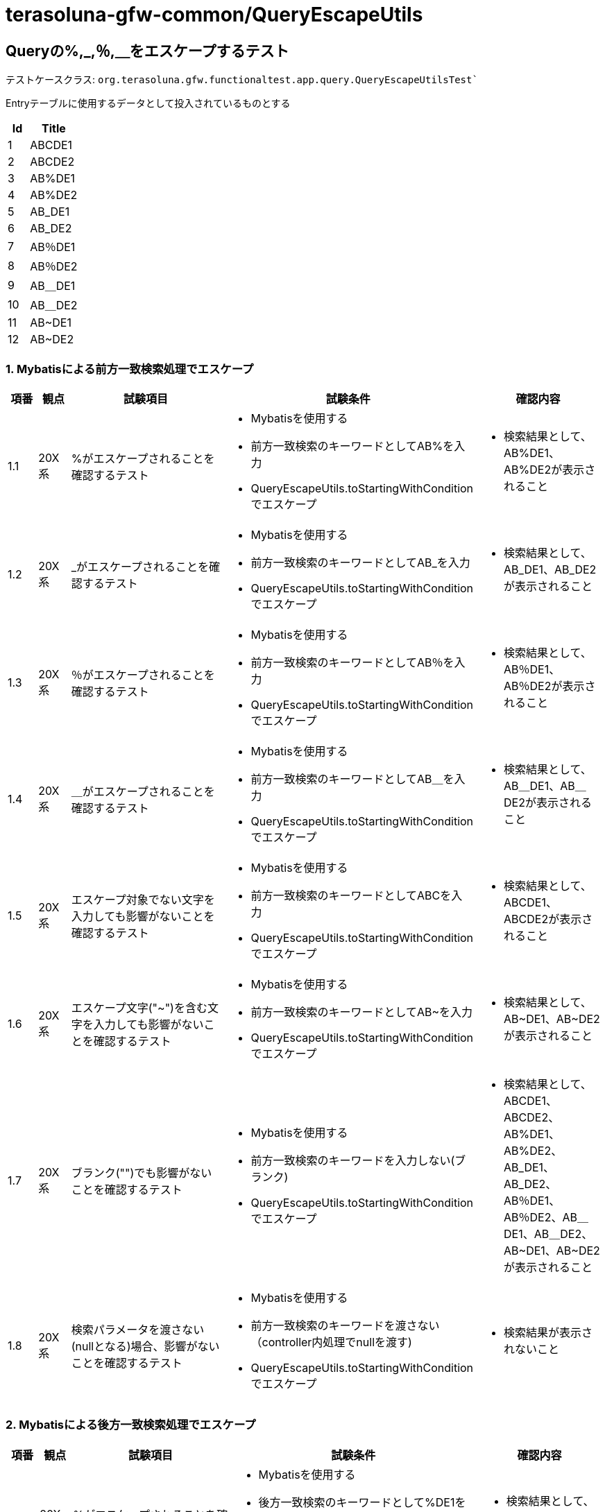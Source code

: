= terasoluna-gfw-common/QueryEscapeUtils

== Queryの%,_,％,＿をエスケープするテスト

テストケースクラス: `org.terasoluna.gfw.functionaltest.app.query.QueryEscapeUtilsTest``

Entryテーブルに使用するデータとして投入されているものとする

[cols="30,70", options="header"]
|===
| Id
| Title

| 1
| ABCDE1
| 2
| ABCDE2
| 3
| AB%DE1
| 4
| AB%DE2
| 5
| AB_DE1
| 6
| AB_DE2
| 7
| AB％DE1
| 8
| AB％DE2
| 9
| AB＿DE1
| 10
| AB＿DE2
| 11
| AB~DE1
| 12
| AB~DE2

|===

=== 1. Mybatisによる前方一致検索処理でエスケープ

[cols="5,5,30,20,20", options="header"]
|===
| 項番
| 観点
| 試験項目
| 試験条件
| 確認内容

| 1.1
| 20X系
| %がエスケープされることを確認するテスト
a| * Mybatisを使用する
* 前方一致検索のキーワードとしてAB%を入力
* QueryEscapeUtils.toStartingWithConditionでエスケープ
a| * 検索結果として、AB%DE1、AB%DE2が表示されること

| 1.2
| 20X系
| _がエスケープされることを確認するテスト
a| * Mybatisを使用する
* 前方一致検索のキーワードとしてAB_を入力
* QueryEscapeUtils.toStartingWithConditionでエスケープ
a| * 検索結果として、AB_DE1、AB_DE2が表示されること

| 1.3
| 20X系
| ％がエスケープされることを確認するテスト
a| * Mybatisを使用する
* 前方一致検索のキーワードとしてAB％を入力
* QueryEscapeUtils.toStartingWithConditionでエスケープ
a| * 検索結果として、AB％DE1、AB％DE2が表示されること

| 1.4
| 20X系
| ＿がエスケープされることを確認するテスト
a| * Mybatisを使用する
* 前方一致検索のキーワードとしてAB＿を入力
* QueryEscapeUtils.toStartingWithConditionでエスケープ
a| * 検索結果として、AB＿DE1、AB＿DE2が表示されること

| 1.5
| 20X系
| エスケープ対象でない文字を入力しても影響がないことを確認するテスト
a| * Mybatisを使用する
* 前方一致検索のキーワードとしてABCを入力
* QueryEscapeUtils.toStartingWithConditionでエスケープ
a| * 検索結果として、ABCDE1、ABCDE2が表示されること

| 1.6
| 20X系
| エスケープ文字("~")を含む文字を入力しても影響がないことを確認するテスト
a| * Mybatisを使用する
* 前方一致検索のキーワードとしてAB~を入力
* QueryEscapeUtils.toStartingWithConditionでエスケープ
a| * 検索結果として、AB\~DE1、AB~DE2が表示されること

| 1.7
| 20X系
| ブランク("")でも影響がないことを確認するテスト
a| * Mybatisを使用する
* 前方一致検索のキーワードを入力しない(ブランク)
* QueryEscapeUtils.toStartingWithConditionでエスケープ
a| * 検索結果として、ABCDE1、ABCDE2、AB%DE1、AB%DE2、AB_DE1、AB_DE2、AB％DE1、AB％DE2、AB＿DE1、AB＿DE2、AB\~DE1、AB~DE2が表示されること

| 1.8
| 20X系
| 検索パラメータを渡さない(nullとなる)場合、影響がないことを確認するテスト
a| * Mybatisを使用する
* 前方一致検索のキーワードを渡さない（controller内処理でnullを渡す)
* QueryEscapeUtils.toStartingWithConditionでエスケープ
a| * 検索結果が表示されないこと

|===

=== 2. Mybatisによる後方一致検索処理でエスケープ

[cols="5,5,30,20,20", options="header"]
|===
| 項番
| 観点
| 試験項目
| 試験条件
| 確認内容

| 2.1
| 20X系
| %がエスケープされることを確認するテスト
a| * Mybatisを使用する
* 後方一致検索のキーワードとして%DE1を入力
* QueryEscapeUtils.toEndingWithConditionでエスケープ
a| * 検索結果として、AB%DE1が表示されること

| 2.2
| 20X系
| _がエスケープされることを確認するテスト
a| * Mybatisを使用する
* 後方一致検索のキーワードとして_DE1を入力
* QueryEscapeUtils.toEndingWithConditionでエスケープ
a| * 検索結果として、AB_DE1が表示されること

| 2.3
| 20X系
| ％がエスケープされることを確認するテスト
a| * Mybatisを使用する
* 後方一致検索のキーワードとして％DE1を入力
* QueryEscapeUtils.toEndingWithConditionでエスケープ
a| * 検索結果として、AB％DE1が表示されること

| 2.4
| 20X系
| ＿がエスケープされることを確認するテスト
a| * Mybatisを使用する
* 後方一致検索のキーワードとして＿DE1を入力
* QueryEscapeUtils.toEndingWithConditionでエスケープ
a| * 検索結果として、AB＿DE1が表示されること

| 2.5
| 20X系
| エスケープ対象でない文字を入力しても影響がないことを確認するテスト
a| * Mybatisを使用する
* 後方一致検索のキーワードとしてCDE1を入力
* QueryEscapeUtils.toEndingWithConditionでエスケープ
a| * 検索結果として、ABCDE1が表示されること

| 2.6
| 20X系
| エスケープ文字("~")を含む文字を入力しても影響がないことを確認するテスト
a| * Mybatisを使用する
* 後方一致検索のキーワードとして~DE1を入力
* QueryEscapeUtils.toEndingWithConditionでエスケープ
a| * 検索結果として、AB~DE1が表示されること

|===

=== 3. Mybatisによる前後方一致検索処理でエスケープ

[cols="5,5,30,20,20", options="header"]
|===
| 項番
| 観点
| 試験項目
| 試験条件
| 確認内容

| 3.1
| 20X系
| %がエスケープされることを確認するテスト
a| * Mybatisを使用する
* 前後方一致検索のキーワードとしてB%Dを入力
* QueryEscapeUtils.toContainingConditionでエスケープ
a| * 検索結果として、AB%DE1、AB%DE2が表示されること

| 3.2
| 20X系
| _がエスケープされることを確認するテスト
a| * Mybatisを使用する
* 前後方一致検索のキーワードとしてB_Dを入力
* QueryEscapeUtils.toContainingConditionでエスケープ
a| * 検索結果として、AB_DE1、AB_DE2が表示されること

| 3.3
| 20X系
| ％がエスケープされることを確認するテスト
a| * Mybatisを使用する
* 前後方一致検索のキーワードとしてB％Dを入力
* QueryEscapeUtils.toContainingConditionでエスケープ
a| * 検索結果として、AB％DE1、AB％DE2が表示されること

| 3.4
| 20X系
| ＿がエスケープされることを確認するテスト
a| * Mybatisを使用する
* 前後方一致検索のキーワードとしてB＿Dを入力
* QueryEscapeUtils.toContainingConditionでエスケープ
a| * 検索結果として、AB＿DE1、AB＿DE2が表示されること

| 3.5
| 20X系
| エスケープ対象でない文字を入力しても影響がないことを確認するテスト
a| * Mybatisを使用する
* 前後方一致検索のキーワードとしてBCDを入力
* QueryEscapeUtils.toContainingConditionでエスケープ
a| * 検索結果として、ABCDE1、ABCDE2が表示されること

| 3.6
| 20X系
| エスケープ文字("~")を含む文字を入力しても影響がないことを確認するテスト
a| * Mybatisを使用する
* 前後方一致検索のキーワードとしてB~Dを入力
* QueryEscapeUtils.toContainingConditionでエスケープ
a| * 検索結果として、AB\~DE1、AB~DE2が表示されること

|===

=== 4. JPAによる前方一致検索処理でエスケープ

[cols="5,5,30,20,20", options="header"]
|===
| 項番
| 観点
| 試験項目
| 試験条件
| 確認内容

| 4.1
| 20X系
| %がエスケープされることを確認するテスト
a| * Spring Data JPAを使用する(CustomRepository実装)
* 前方一致検索のキーワードとしてAB%を入力
* QueryEscapeUtils.toStartingWithConditionでエスケープ
a| * 検索結果として、AB%DE1、AB%DE2が表示されること

| 4.2
| 20X系
| _がエスケープされることを確認するテスト
a| * Spring Data JPAを使用する(CustomRepository実装)
* 前方一致検索のキーワードとしてAB_を入力
* QueryEscapeUtils.toStartingWithConditionでエスケープ
a| * 検索結果として、AB_DE1、AB_DE2が表示されること

| 4.3
| 20X系
| ％がエスケープされることを確認するテスト
a| * Spring Data JPAを使用する(CustomRepository実装)
* 前方一致検索のキーワードとしてAB％を入力
* QueryEscapeUtils.toStartingWithConditionでエスケープ
a| * 検索結果として、AB％DE1、AB％DE2が表示されること

| 4.4
| 20X系
| ＿がエスケープされることを確認するテスト
a| * Spring Data JPAを使用する(CustomRepository実装)
* 前方一致検索のキーワードとしてAB＿を入力
* QueryEscapeUtils.toStartingWithConditionでエスケープ
a| * 検索結果として、AB＿DE1、AB＿DE2が表示されること

| 4.5
| 20X系
| エスケープ対象でない文字を入力しても影響がないことを確認するテスト
a| * Spring Data JPAを使用する(CustomRepository実装)
* 前方一致検索のキーワードとしてABCを入力
* QueryEscapeUtils.toStartingWithConditionでエスケープ
a| * 検索結果として、ABCDE1、ABCDE2が表示されること

| 4.6
| 20X系
| エスケープ文字("~")を含む文字を入力しても影響がないことを確認するテスト
a| * Spring Data JPAを使用する(CustomRepository実装)
* 前方一致検索のキーワードとしてAB~を入力
* QueryEscapeUtils.toStartingWithConditionでエスケープ
a| * 検索結果として、AB\~DE1、AB~DE2が表示されること

|===

=== 5. JPAによる後方一致検索処理でエスケープ

[cols="5,5,30,20,20", options="header"]
|===
| 項番
| 観点
| 試験項目
| 試験条件
| 確認内容

| 5.1
| 20X系
| %がエスケープされることを確認するテスト
a| * Spring Data JPAを使用する(CustomRepository実装)
* 後方一致検索のキーワードとして%DE1を入力
* QueryEscapeUtils.toEndingWithConditionでエスケープ
a| * 検索結果として、AB%DE1が表示されること

| 5.2
| 20X系
| _がエスケープされることを確認するテスト
a| * Spring Data JPAを使用する(CustomRepository実装)
* 後方一致検索のキーワードとして_DE1を入力
* QueryEscapeUtils.toEndingWithConditionでエスケープ
a| * 検索結果として、AB_DE1が表示されること

| 5.3
| 20X系
| ％がエスケープされることを確認するテスト
a| * Spring Data JPAを使用する(CustomRepository実装)
* 後方一致検索のキーワードとして％DE1を入力
* QueryEscapeUtils.toEndingWithConditionでエスケープ
a| * 検索結果として、AB％DE1が表示されること

| 5.4
| 20X系
| ＿がエスケープされることを確認するテスト
a| * Spring Data JPAを使用する(CustomRepository実装)
* 後方一致検索のキーワードとして＿DE1を入力
* QueryEscapeUtils.toEndingWithConditionでエスケープ
a| * 検索結果として、AB＿DE1が表示されること

| 5.5
| 20X系
| エスケープ対象でない文字を入力しても影響がないことを確認するテスト
a| * Spring Data JPAを使用する(CustomRepository実装)
* 後方一致検索のキーワードとしてCDE1を入力
* QueryEscapeUtils.toEndingWithConditionでエスケープ
a| * 検索結果として、ABCDE1が表示されること

| 5.6
| 20X系
| エスケープ文字("~")を含む文字を入力しても影響がないことを確認するテスト
a| * Spring Data JPAを使用する(CustomRepository実装)
* 後方一致検索のキーワードとして~DE1を入力
* QueryEscapeUtils.toEndingWithConditionでエスケープ
a| * 検索結果として、AB~DE1が表示されること

|===
 
=== 6. JPAによる前後方一致検索処理でエスケープ

[cols="5,5,30,20,20", options="header"]
|===
| 項番
| 観点
| 試験項目
| 試験条件
| 確認内容

| 6.1
| 20X系
| %がエスケープされることを確認するテスト
a| * Spring Data JPAを使用する(CustomRepository実装)
* 前後方一致検索のキーワードとしてB%Dを入力
* QueryEscapeUtils.toContainingConditionでエスケープ
a| * 検索結果として、AB%DE1、AB%DE2が表示されること

| 6.2
| 20X系
| _がエスケープされることを確認するテスト
a| * Spring Data JPAを使用する(CustomRepository実装)
* 前後方一致検索のキーワードとしてB_Dを入力
* QueryEscapeUtils.toContainingConditionでエスケープ
a| * 検索結果として、AB_DE1、AB_DE2が表示されること

| 6.3
| 20X系
| ％がエスケープされることを確認するテスト
a| * Spring Data JPAを使用する(CustomRepository実装)
* 前後方一致検索のキーワードとしてB％Dを入力
* QueryEscapeUtils.toContainingConditionでエスケープ
a| * 検索結果として、AB％DE1、AB％DE2が表示されること

| 6.4
| 20X系
| ＿がエスケープされることを確認するテスト
a| * Spring Data JPAを使用する(CustomRepository実装)
* 前後方一致検索のキーワードとしてB＿Dを入力
* QueryEscapeUtils.toContainingConditionでエスケープ
a| * 検索結果として、AB＿DE1、AB＿DE2が表示されること

| 6.5
| 20X系
| エスケープ対象でない文字を入力しても影響がないことを確認するテスト
a| * Spring Data JPAを使用する(CustomRepository実装)
* 前後方一致検索のキーワードとしてBCDを入力
* QueryEscapeUtils.toContainingConditionでエスケープ
a| * 検索結果として、ABCDE1、ABCDE2が表示されること

| 6.6
| 20X系
| エスケープ文字("~")を含む文字を入力しても影響がないことを確認するテスト
a| * Spring Data JPAを使用する(CustomRepository実装)
* 前後方一致検索のキーワードとしてB~Dを入力
* QueryEscapeUtils.toContainingConditionでエスケープ
a| * 検索結果として、AB\~DE1、AB~DE2が表示されること

|=== 
